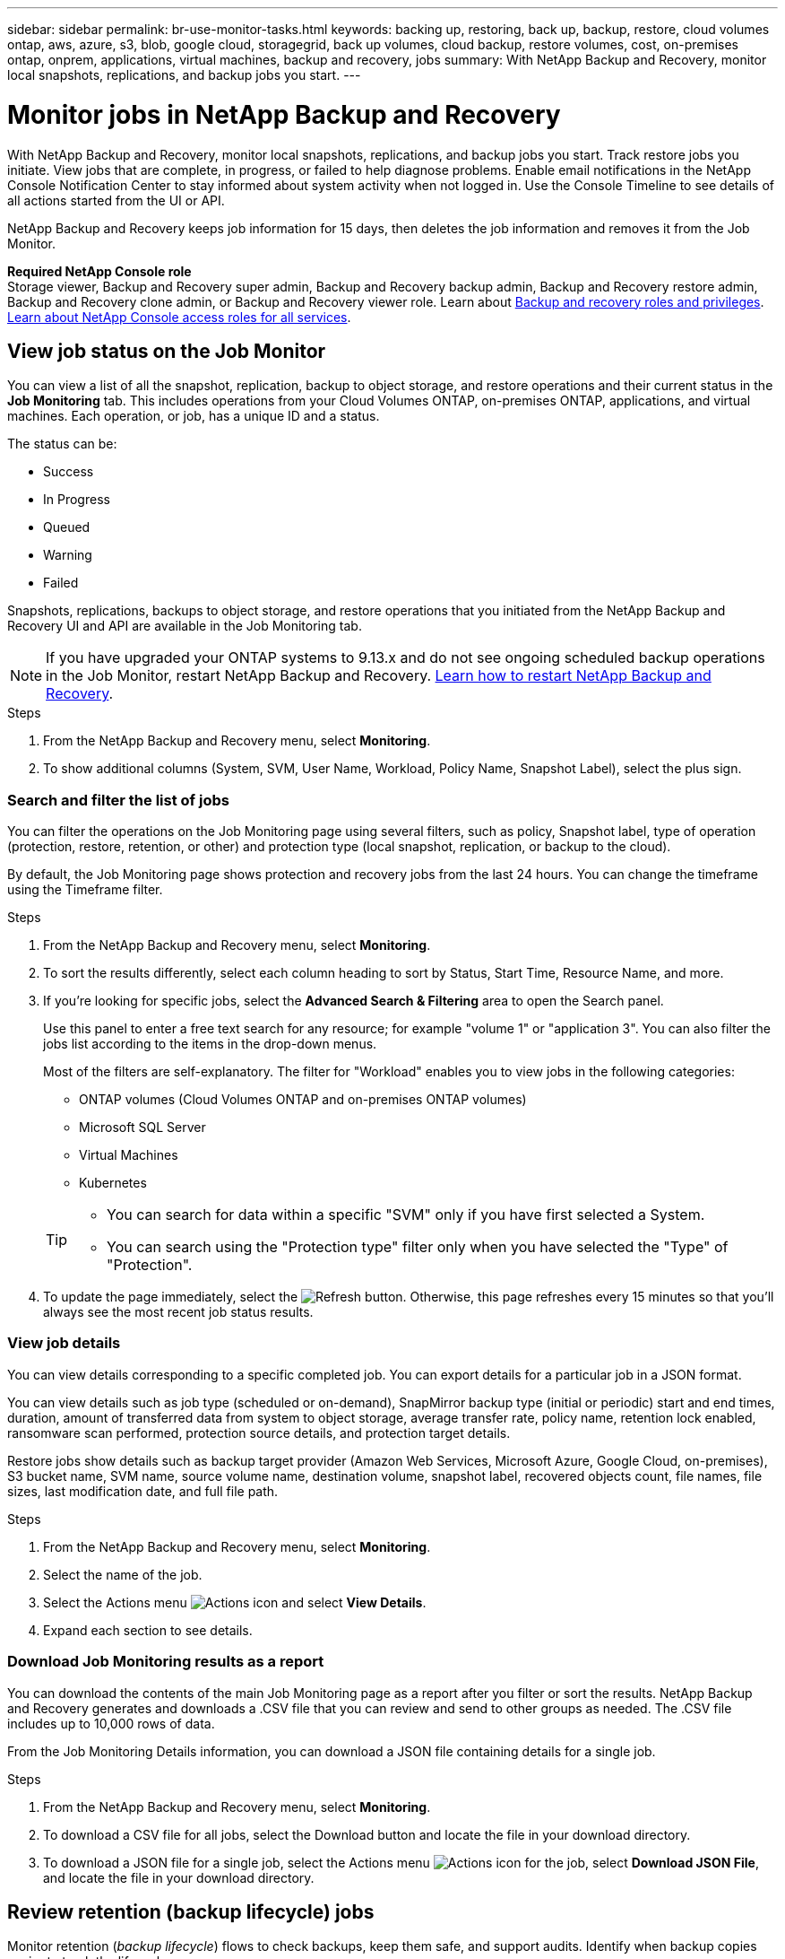 ---
sidebar: sidebar
permalink: br-use-monitor-tasks.html
keywords: backing up, restoring, back up, backup, restore, cloud volumes ontap, aws, azure, s3, blob, google cloud, storagegrid, back up volumes, cloud backup, restore volumes, cost, on-premises ontap, onprem, applications, virtual machines, backup and recovery, jobs
summary: With NetApp Backup and Recovery, monitor local snapshots, replications, and backup jobs you start. 
---

= Monitor jobs in NetApp Backup and Recovery
:hardbreaks:
:nofooter:
:icons: font
:linkattrs:
:imagesdir: ./media/

[.lead]
With NetApp Backup and Recovery, monitor local snapshots, replications, and backup jobs you start. Track restore jobs you initiate. View jobs that are complete, in progress, or failed to help diagnose problems. Enable email notifications in the NetApp Console Notification Center to stay informed about system activity when not logged in. Use the Console Timeline to see details of all actions started from the UI or API.

NetApp Backup and Recovery keeps job information for 15 days, then deletes the job information and removes it from the Job Monitor. 

*Required NetApp Console role*
Storage viewer, Backup and Recovery super admin, Backup and Recovery backup admin, Backup and Recovery restore admin, Backup and Recovery clone admin, or Backup and Recovery viewer role. Learn about link:reference-roles.html[Backup and recovery roles and privileges]. https://docs.netapp.com/us-en/console-setup-admin/reference-iam-predefined-roles.html[Learn about NetApp Console access roles for all services^]. 

== View job status on the Job Monitor

You can view a list of all the snapshot, replication, backup to object storage, and restore operations and their current status in the *Job Monitoring* tab. This includes operations from your Cloud Volumes ONTAP, on-premises ONTAP, applications, and virtual machines. Each operation, or job, has a unique ID and a status. 

The status can be:

* Success
* In Progress
* Queued
* Warning
* Failed

//Snapshots, replications, backups to object storage and restore operations that you initiated from the NetApp Backup and Recovery UI and API, and system-initiated jobs such as ongoing scheduled backup operations, are available in the Job Monitoring tab. The Job Monitor includes scheduled jobs for local Snapshots, replications, and backups to object storage. However, this is true only for Cloud Volumes ONTAP systems running ONTAP 9.13.0 or greater and on-premises ONTAP systems running ONTAP 9.13.1 or greater. When running earlier versions of ONTAP, only user-initiated jobs are displayed.

Snapshots, replications, backups to object storage, and restore operations that you initiated from the NetApp Backup and Recovery UI and API are available in the Job Monitoring tab. 

NOTE: If you have upgraded your ONTAP systems to 9.13.x and do not see ongoing scheduled backup operations in the Job Monitor, restart NetApp Backup and Recovery. link:reference-restart-backup.html[Learn how to restart NetApp Backup and Recovery].

.Steps

. From the NetApp Backup and Recovery menu, select *Monitoring*.
. To show additional columns (System, SVM, User Name, Workload, Policy Name, Snapshot Label), select the plus sign.

=== Search and filter the list of jobs

You can filter the operations on the Job Monitoring page using several filters, such as policy, Snapshot label, type of operation (protection, restore, retention, or other) and protection type (local snapshot, replication, or backup to the cloud). 

By default, the Job Monitoring page shows protection and recovery jobs from the last 24 hours. You can change the timeframe using the Timeframe filter.

.Steps

. From the NetApp Backup and Recovery menu, select *Monitoring*.
. To sort the results differently, select each column heading to sort by Status, Start Time, Resource Name, and more. 

. If you're looking for specific jobs, select the *Advanced Search & Filtering* area to open the Search panel. 
+
Use this panel to enter a free text search for any resource; for example "volume 1" or "application 3". You can also filter the jobs list according to the items in the drop-down menus.
+
Most of the filters are self-explanatory. The filter for "Workload" enables you to view jobs in the following categories:

* ONTAP volumes (Cloud Volumes ONTAP and on-premises ONTAP volumes)
* Microsoft SQL Server 
* Virtual Machines
* Kubernetes



+
[TIP]
====
* You can search for data within a specific "SVM" only if you have first selected a System.
* You can search using the "Protection type" filter only when you have selected the "Type" of "Protection".
====

. To update the page immediately, select the image:button_refresh.png[Refresh] button. Otherwise, this page refreshes every 15 minutes so that you'll always see the most recent job status results. 

=== View job details

You can view details corresponding to a specific completed job. You can export details for a particular job in a JSON format. 

You can view details such as job type (scheduled or on-demand), SnapMirror backup type (initial or periodic) start and end times, duration, amount of transferred data from system to object storage, average transfer rate, policy name, retention lock enabled, ransomware scan performed, protection source details, and protection target details. 

Restore jobs show details such as backup target provider (Amazon Web Services, Microsoft Azure, Google Cloud, on-premises), S3 bucket name, SVM name, source volume name, destination volume, snapshot label, recovered objects count, file names, file sizes, last modification date, and full file path. 

//NOTE: Job details appear for ONTAP Snapshots, replication, and backup to the cloud jobs (both ad-hoc and scheduled, with scheduled jobs appearing only for ONTAP 9.13.0 or later), and all restore jobs. Job details appear for in-progress and completed jobs.

.Steps 

. From the NetApp Backup and Recovery menu, select *Monitoring*.
. Select the name of the job. 
. Select the Actions menu image:icon-action.png[Actions icon] and select *View Details*. 


. Expand each section to see details. 

=== Download Job Monitoring results as a report

You can download the contents of the main Job Monitoring page as a report after you filter or sort the results. NetApp Backup and Recovery generates and downloads a .CSV file that you can review and send to other groups as needed. The .CSV file includes up to 10,000 rows of data.

From the Job Monitoring Details information, you can download a JSON file containing details for a single job. 

.Steps

. From the NetApp Backup and Recovery menu, select *Monitoring*.
. To download a CSV file for all jobs, select the Download button and locate the file in your download directory. 
. To download a JSON file for a single job, select the Actions menu image:icon-action.png[Actions icon] for the job, select *Download JSON File*, and locate the file in your download directory.  

== Review retention (backup lifecycle) jobs

Monitor retention (_backup lifecycle_) flows to check backups, keep them safe, and support audits. Identify when backup copies expire to track the lifecycle. 

A backup lifecycle job tracks all Snapshot copies that are deleted or in the queue to be deleted. Beginning with ONTAP 9.13, you can look at all job types called "Retention" on the Job Monitoring page.

The "Retention" job type captures all Snapshot deletion jobs initiated on a volume that is protected by NetApp Backup and Recovery.  

.Steps

. From the NetApp Backup and Recovery menu, select *Monitoring*.
. Select the *Advanced Search & Filtering* area to open the Search panel. 
. Select "Retention" as the job type. 

== Review backup and restore alerts in the NetApp Console Notification Center

The NetApp Console Notification Center tracks the progress of backup and restore jobs that you've initiated so you can verify whether the operation was successful or not. 

You can view alerts in the Notification Center and configure the Console to send email alerts for important system activity, even when you are not logged in. https://docs.netapp.com/us-en/console-setup-admin/task-monitor-cm-operations.html[Learn more about the Notification Center and how to send alert emails for backup and restore jobs^].

The Notification Center displays numerous Snapshot, replication, backup to cloud, and restore events, but only certain events trigger email alerts:

[cols="1,2,1,1",options="header"]
|===
| Operation type
| Event
| Alert level
| Email sent

| Activation |Backup and Recovery activation failed for system | Error | Yes
| Activation |Backup and Recovery edit failed for system | Error | Yes
| Local snapshot | NetApp Backup and Recovery ad-hoc snapshot creation job failure | Error | Yes
//| Local snapshot | *later* NetApp Backup and Recovery scheduled snapshot creation job failure | Error | Yes
//| Replication | *later* NetApp Backup and Recovery scheduled replication job failure | Error | Yes
| Replication | NetApp Backup and Recovery ad-hoc replication job failure | Error | Yes
| Replication | NetApp Backup and Recovery replication pause job failure | Error | No
| Replication | NetApp Backup and Recovery replication break job failure | Error | No
| Replication | NetApp Backup and Recovery replication resync job failure | Error | No
| Replication | NetApp Backup and Recovery replication stop job failure | Error | No
| Replication | NetApp Backup and Recovery replication reverse resync job failure | Error | Yes
| Replication | NetApp Backup and Recovery replication delete job failure | Error | Yes
|===

NOTE: Beginning with ONTAP 9.13.0, all alerts appear for Cloud Volumes ONTAP and on-premises ONTAP systems. For systems with Cloud Volumes ONTAP 9.13.0 and on-premises ONTAP, only the alert related to "Restore job completed, but with warnings" appears. 

By default, NetApp Console organization and account admins receive emails for all "Critical" and "Recommendation" alerts. By default, the system does not set up other users and recipients to receive notification emails. Configure email alerts for any Console users in your NetApp Cloud Account or to other recipients who need to know about backup and restore activity. 

To receive the NetApp Backup and Recovery email alerts, you'll need to select the notification severity types "Critical", "Warning", and "Error" in the Notifications settings page.

https://docs.netapp.com/us-en/console-setup-admin/task-monitor-cm-operations.html[Learn how to send alert emails for backup and restore jobs^].

.Steps 

. From the Console menu, select the (image:icon_bell.png[notification bell]).
. Review the notifications.

== Review operation activity in Console Timeline

You can view details of backup and restore operations for further investigation in the Console Timeline. The Console Timeline provides details of each event, whether user-initiated or system-initiated and shows actions initiated in the UI or via the API. 

https://docs.netapp.com/us-en/cloud-manager-setup-admin/task-monitor-cm-operations.html[Learn about the differences between the Timeline and the Notification Center^].
